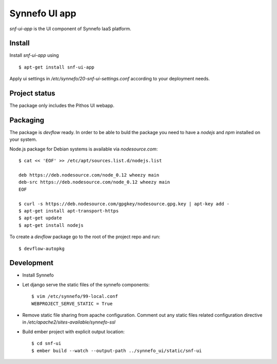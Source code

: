 **************
Synnefo UI app
**************

`snf-ui-app` is the UI component of Synnefo IaaS platform.


Install
=======

Install `snf-ui-app` using ::

    $ apt-get install snf-ui-app

Apply ui settings in `/etc/synnefo/20-snf-ui-settings.conf` according
to your deployment needs.


Project status
==============

The package only includes the Pithos UI webapp.


Packaging
=========

The package is `devflow` ready. In order to be able to buld the package you
need to have a `nodejs` and `npm` installed on your system.

Node.js package for Debian systems is available via `nodesource.com`::

    $ cat << 'EOF' >> /etc/apt/sources.list.d/nodejs.list

    deb https://deb.nodesource.com/node_0.12 wheezy main
    deb-src https://deb.nodesource.com/node_0.12 wheezy main
    EOF

    $ curl -s https://deb.nodesource.com/gpgkey/nodesource.gpg.key | apt-key add -
    $ apt-get install apt-transport-https
    $ apt-get update
    $ apt-get install nodejs

To create a `devflow` package go to the root of the project repo and run::

    $ devflow-autopkg


Development
===========

* Install Synnefo
* Let django serve the static files of the synnefo components::

    $ vim /etc/synnefo/99-local.conf
    WEBPROJECT_SERVE_STATIC = True

* Remove static file sharing from apache configuration. Comment out any static
  files related configuration directive in
  `/etc/apache2/sites-available/synnefo-ssl`

* Build ember project with explicit output location::

  $ cd snf-ui
  $ ember build --watch --output-path ../synnefo_ui/static/snf-ui
